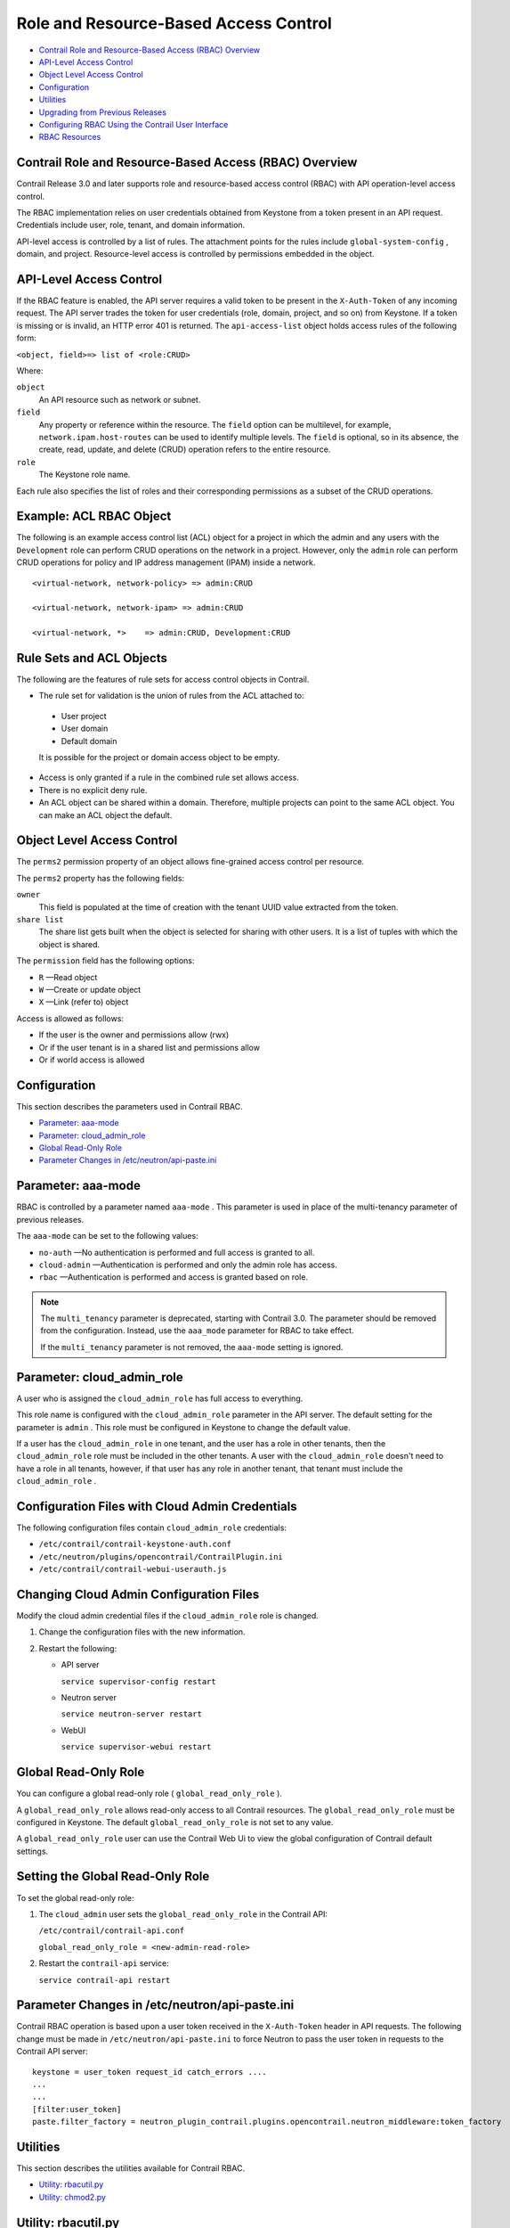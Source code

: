 .. This work is licensed under the Creative Commons Attribution 4.0 International License.
   To view a copy of this license, visit http://creativecommons.org/licenses/by/4.0/ or send a letter to Creative Commons, PO Box 1866, Mountain View, CA 94042, USA.

======================================
Role and Resource-Based Access Control
======================================

-  `Contrail Role and Resource-Based Access (RBAC) Overview`_ 


-  `API-Level Access Control`_ 


-  `Object Level Access Control`_ 


-  `Configuration`_ 


-  `Utilities`_ 


-  `Upgrading from Previous Releases`_ 


-  `Configuring RBAC Using the Contrail User Interface`_ 


-  `RBAC Resources`_ 


Contrail Role and Resource-Based Access (RBAC) Overview
-------------------------------------------------------

Contrail Release 3.0 and later supports role and resource-based access control (RBAC) with API operation-level access control.

The RBAC implementation relies on user credentials obtained from Keystone from a token present in an API request. Credentials include user, role, tenant, and domain information.

API-level access is controlled by a list of rules. The attachment points for the rules include ``global-system-config`` , domain, and project. Resource-level access is controlled by permissions embedded in the object.



API-Level Access Control
------------------------

If the RBAC feature is enabled, the API server requires a valid token to be present in the ``X-Auth-Token`` of any incoming request. The API server trades the token for user credentials (role, domain, project, and so on) from Keystone.
If a token is missing or is invalid, an HTTP error 401 is returned.
The ``api-access-list`` object holds access rules of the following form:

``<object, field>=> list of <role:CRUD>``  

Where:

``object`` 
 An API resource such as network or subnet.

``field`` 
 Any property or reference within the resource. The ``field`` option can be multilevel, for example, ``network.ipam.host-routes`` can be used to identify multiple levels. The ``field`` is optional, so in its absence, the create, read, update, and delete (CRUD) operation refers to the entire resource.

``role`` 
 The Keystone role name.

Each rule also specifies the list of roles and their corresponding permissions as a subset of the CRUD operations.

Example: ACL RBAC Object
------------------------

The following is an example access control list (ACL) object for a project in which the admin and any users with the ``Development`` role can perform CRUD operations on the network in a project. However, only the ``admin`` role can perform CRUD operations for policy and IP address management (IPAM) inside a network.

::

 <virtual-network, network-policy> => admin:CRUD

 <virtual-network, network-ipam> => admin:CRUD

 <virtual-network, *>    => admin:CRUD, Development:CRUD



Rule Sets and ACL Objects
-------------------------

The following are the features of rule sets for access control objects in Contrail.

- The rule set for validation is the union of rules from the ACL attached to:

 - User project

 - User domain

 - Default domain

 It is possible for the project or domain access object to be empty.

- Access is only granted if a rule in the combined rule set allows access.


- There is no explicit deny rule.


- An ACL object can be shared within a domain. Therefore, multiple projects can point to the same ACL object. You can make an ACL object the default.


Object Level Access Control
---------------------------

The ``perms2`` permission property of an object allows fine-grained access control per resource.

The ``perms2`` property has the following fields:

``owner``  
 This field is populated at the time of creation with the tenant UUID value extracted from the token.

``share list`` 
 The share list gets built when the object is selected for sharing with other users. It is a list of tuples with which the object is shared.

The ``permission`` field has the following options:

-  ``R`` —Read object


-  ``W`` —Create or update object


-  ``X`` —Link (refer to) object


Access is allowed as follows:

- If the user is the owner and permissions allow (rwx)


- Or if the user tenant is in a shared list and permissions allow


- Or if world access is allowed




Configuration
-------------

This section describes the parameters used in Contrail RBAC.

-  `Parameter: aaa-mode`_ 


-  `Parameter: cloud_admin_role`_ 


-  `Global Read-Only Role`_ 


-  `Parameter Changes in /etc/neutron/api-paste.ini`_ 




Parameter: aaa-mode
-------------------

RBAC is controlled by a parameter named ``aaa-mode`` . This parameter is used in place of the multi-tenancy parameter of previous releases.

The ``aaa-mode`` can be set to the following values:

-  ``no-auth`` —No authentication is performed and full access is granted to all.


-  ``cloud-admin`` —Authentication is performed and only the admin role has access.


-  ``rbac`` —Authentication is performed and access is granted based on role.



.. note:: The ``multi_tenancy`` parameter is deprecated, starting with Contrail 3.0. The parameter should be removed from the configuration. Instead, use the ``aaa_mode`` parameter for RBAC to take effect.

          If the ``multi_tenancy`` parameter is not removed, the ``aaa-mode`` setting is ignored.


Parameter: cloud_admin_role
---------------------------

A user who is assigned the ``cloud_admin_role`` has full access to everything.

This role name is configured with the ``cloud_admin_role`` parameter in the API server. The default setting for the parameter is ``admin`` . This role must be configured in Keystone to change the default value.

If a user has the ``cloud_admin_role`` in one tenant, and the user has a role in other tenants, then the ``cloud_admin_role`` role must be included in the other tenants. A user with the ``cloud_admin_role`` doesn't need to have a role in all tenants, however, if that user has any role in another tenant, that tenant must include the ``cloud_admin_role`` .



Configuration Files with Cloud Admin Credentials
------------------------------------------------

The following configuration files contain ``cloud_admin_role`` credentials:

-  ``/etc/contrail/contrail-keystone-auth.conf`` 


-  ``/etc/neutron/plugins/opencontrail/ContrailPlugin.ini`` 


-  ``/etc/contrail/contrail-webui-userauth.js`` 




Changing Cloud Admin Configuration Files
----------------------------------------

Modify the cloud admin credential files if the ``cloud_admin_role`` role is changed.


#. Change the configuration files with the new information.



#. Restart the following:

   - API server

     ``service supervisor-config restart`` 


   - Neutron server

     ``service neutron-server restart`` 


   - WebUI

     ``service supervisor-webui restart`` 





Global Read-Only Role
---------------------

You can configure a global read-only role ( ``global_read_only_role`` ).

A ``global_read_only_role`` allows read-only access to all Contrail resources. The ``global_read_only_role`` must be configured in Keystone. The default ``global_read_only_role`` is not set to any value.

A ``global_read_only_role`` user can use the Contrail Web Ui to view the global configuration of Contrail default settings.



Setting the Global Read-Only Role
---------------------------------

To set the global read-only role:


#. The ``cloud_admin`` user sets the ``global_read_only_role`` in the Contrail API:

   ``/etc/contrail/contrail-api.conf`` 

   ``global_read_only_role = <new-admin-read-role>`` 



#. Restart the ``contrail-api`` service:

   ``service contrail-api restart`` 




Parameter Changes in /etc/neutron/api-paste.ini
-----------------------------------------------

Contrail RBAC operation is based upon a user token received in the ``X-Auth-Token`` header in API requests. The following change must be made in ``/etc/neutron/api-paste.ini`` to force Neutron to pass the user token in requests to the Contrail API server:

::

 keystone = user_token request_id catch_errors ....
 ...
 ...
 [filter:user_token]
 paste.filter_factory = neutron_plugin_contrail.plugins.opencontrail.neutron_middleware:token_factory



Utilities
---------

This section describes the utilities available for Contrail RBAC.

-  `Utility: rbacutil.py`_ 


-  `Utility: chmod2.py`_ 




Utility: rbacutil.py
--------------------

Use ``rbacutil.py`` to manage ``api-access-list`` rules. It allows adding, removing, and viewing of rules.



Read RBAC rule-set using UUID or FQN
------------------------------------

To read an RBAC rule-set using FQN domain/project:

::

 python /opt/contrail/utils/rbacutil.py --uuid '$ABC123' --op read
 python /opt/contrail/utils/rbacutil.py --name 'default-domain:default-api-access-list' --op read




Create RBAC rule-set using FQN domain/project
---------------------------------------------

To create the RBAC rule-set, using UUID or FQN:

::

 python /opt/contrail/utils/rbacutil.py --fq_name 'default-domain:api-access-list' --op create




Delete RBAC group using FQN or UUID
-----------------------------------

To delete an RBAC group using FQN or UUID:

::

 python /opt/contrail/utils/rbacutil.py --name 'default-domain:api-access-list' --op delete
 python /opt/contrail/utils/rbacutil.py --uuid $ABC123 --op delete




Add rule to existing RBAC group
-------------------------------

To add a rule to an existing RBAC group:

::

 python /opt/contrail/utils/rbacutil.py --uuid <uuid> --rule "* Member:R" --op add-rule
 python /opt/contrail/utils/rbacutil.py --uuid <uuid> --rule "useragent-kv *:CRUD" --op add-rule




Delete rule from RBAC group - specify rule number or exact rule
---------------------------------------------------------------

To delete a rule from an RBAC group, and specify a rule number or exact rule:

::

 python /opt/contrail/utils/rbacutil.py --uuid <uuid> --rule 2 --op del-rule
 python /opt/contrail/utils/rbacutil.py --uuid <uuid> --rule "useragent-kv *:CRUD" --op del-rule




Utility: chmod2.py
------------------

The utility ``chmod2.py`` enables updating object permissions, including:

- Ownership—Specify a new owner tenant UUID.


- Enable/disable sharing with other tenants—Specify the tenants.


- Enable/disable sharing with world—Specify permissions.




Upgrading from Previous Releases
--------------------------------

The ``multi_tenancy`` parameter is deprecated, starting with Contrail 3.1. The parameter should be removed from the configuration. Instead, use the ``aaa_mode`` parameter for RBAC to take effect.

If the ``multi_tenancy`` parameter is not removed, the ``aaa-mode`` setting is ignored.



Configuring RBAC Using the Contrail User Interface
--------------------------------------------------

To use the Contrail UI with RBAC:


#. Set the aaa_mode to no_auth.

   ``/etc/contrail/contrail-analytics-api.conf`` 

   ``aaa_mode = no-auth`` 



#. Restart the ``analytics-api`` service.

   ``service contrail-analytics-api restart`` 


You can use the Contrail UI to configure RBAC at both the API level and the object level. API level access control can be configured at the global, domain, and project levels. Object level access is available from most of the create or edit screens in the Contrail UI.





Configuring RBAC at the Global Level
------------------------------------

To configure RBAC at the global level, navigate to **Configure > Infrastructure > Global Config > RBAC** , see `Figure 8`_ .

.. _Figure 8: 

*Figure 8* : RBAC Global Level

.. figure:: s018760.png



Configuring RBAC at the Domain Level
------------------------------------

To configure RBAC at the domain level, navigate to **Configure > RBAC > Domain** , see `Figure 9`_ .

.. _Figure 9: 

*Figure 9* : RBAC Domain Level

.. figure:: s018761.png



Configuring RBAC at the Project Level
-------------------------------------

To configure RBAC at the project level, navigate to **Configure > RBAC > Project** , see `Figure 10`_ .

.. _Figure 10: 

*Figure 10* : RBAC Project Level

.. figure:: s018762.png



Configuring RBAC Details
------------------------

Configuring RBAC is similar at all of the levels. To add or edit an API access list, navigate to the global, domain, or project page, then click the plus (+) icon to add a list, or click the gear icon to select from Edit, Insert After, or Delete, see `Figure 11`_ .

.. _Figure 11: 

*Figure 11* : RBAC Details API Access

.. figure:: s018763.png



Creating or Editing API Level Access
------------------------------------

Clicking create, edit, or insert after activates the Edit API Access popup window, where you enter the details for the API Access Rules. Enter the user type in the Role field, and use the + icon in the Access filed to enter the types of access allowed for the role, including, Create, Read, Update, Delete, and so on, see `Figure 12`_ .

.. _Figure 12: 

*Figure 12* : Edit API Access

.. figure:: s018764.png



Creating or Editing Object Level Access
---------------------------------------

You can configure fine-grained access control by resource. A **Permissions** tab is available on all create or edit popups for resources. Use the **Permissions** popup to configure owner permissions and global share permissions. You can also share the resource to other tenants by configuring it in the **Share List** , see `Figure 13`_ .

.. _Figure 13: 

*Figure 13* : Edit Object Level Access

.. figure:: s018765.png



RBAC Resources
--------------

Refer to the *OpenStack Administrator Guide* for additional information about RBAC:

-  `Identity API protection with role-based access control (RBAC)`_  



.. _Identity API protection with role-based access control (RBAC): http://docs.openstack.org/admin-guide-cloud/content/identity-service-api-protection-with-role-based-access-control.html

